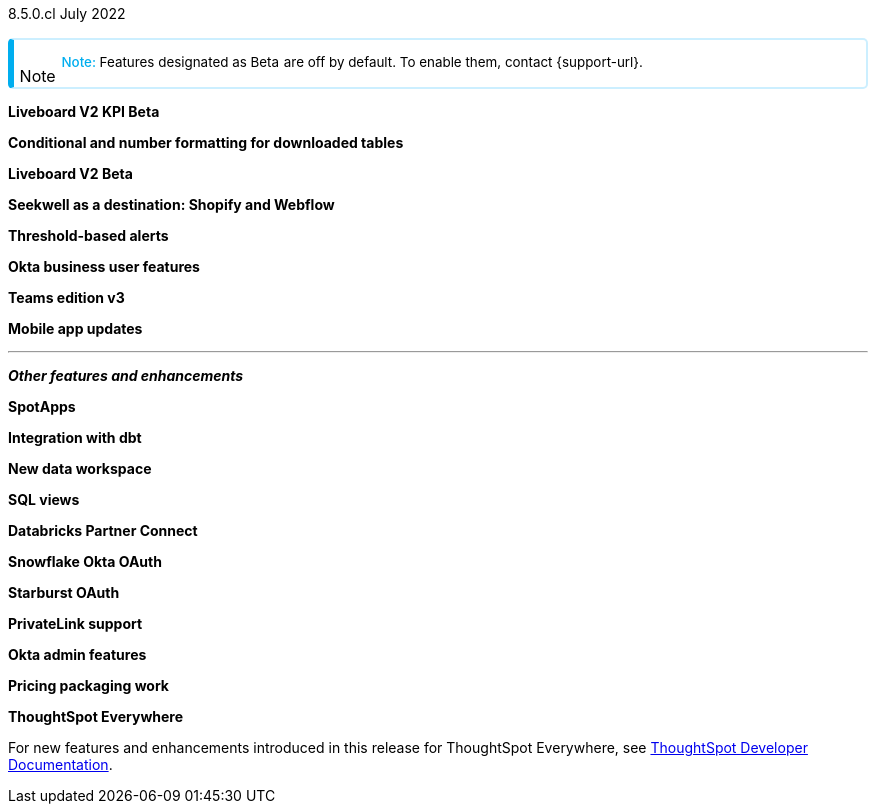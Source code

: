 +++
<style>
.banner {
background-color: #4e55fd;
color: #f0f8ff;
font-family: Optimo-Plain,sans-serif;
width: 100%;
height: 60px;
margin-bottom: 20px;
display: flex;
text-align: center!important;
font-face
height: 30px;
align-items: center;
justify-content: center;
}
.banner p {
font-size: 15px;
padding-left: 10px;
padding-right: 10px;
line-height: 5px;
}
p img {
margin-bottom: -5px;
}
.show-hide {
display: ;
}
.admonitionblock {
margin-top: 1rem;
}
.admonitionblock > table,
.admonitionblock > table > tbody,
.admonitionblock > table > tbody > tr > td {
display: block;
padding-left: 2px; /* for new all-in-one note */
}
.admonitionblock > table > tbody > tr {
display: flex;
}
.admonitionblock td.icon {
padding-left: 0.1rem;
/* padding-right: 0.5rem; */ /* new all-in-one admonition */
}
.admonitionblock td.icon i::before {
background: no-repeat 0/cover;
content: "";
margin-top: -18px; /* for new all-in-one admonition */
margin-left: 7px; /* for new all-in-one admonition */
display: block;
height: 1.875rem;
width: 1.875rem;
}
.admonitionblock td.content {
/* border-bottom: 1px solid var(--color-brand-silver); */ /* new all-in-one admonition */
/* border-right: 1px solid var(--color-brand-silver); */ /* new all-in-one admonition */
/* border-top: 1px solid var(--color-brand-silver); */ /* new all-in-one admonition */
flex: 1;
font-size: 0.8375rem;
hyphens: auto;
line-height: 1.6;
min-width: 0;
padding: 0.75rem;
padding-left: 0.3rem;
border-radius: 5px;
/* border: 2px solid rgba(33, 126, 231, 0.2); */ /* new all-in-one admonition */
}
.admonitionblock td.content > .title {
display: inline;
font-style: italic;
}
.admonitionblock td.content > .title::after {
content: "";
display: table;
}
.admonitionblock td.content::before {
font-weight: var(--weight-medium);
}
.admonitionblock.caution > table {
background-color: transparent;
border: 2px solid rgba(247, 140, 32, 0.2); /* for new all-in-one note */
border-left: 6px solid #f78c20; /* for new all-in-one note */
border-radius: 5px; /* for new all-in-one note */
border-bottom: 2px solid rgba(247, 140, 32, 0.2);
border-top: 2px solid rgba(247, 140, 32, 0.2);
border-right: 2px solid rgba(247, 140, 32, 0.2);
/* box-shadow: 0.1px 1px 5px 1px #ccc; */
}
.admonitionblock.caution td.icon i::before {
background-image: url(../img/caution.svg);
vertical-align: middle;
}
.admonitionblock.caution td.content::before {
content: "Caution: ";
color: #f78c20;
}
.admonitionblock.caution td.content {
/* border-left: 6px solid #f78c20;
border-bottom: 2px solid rgba(163, 93, 255, 0.2);
border-top: 2px solid rgba(163, 93, 255, 0.2);
border-right: 2px solid rgba(163, 93, 255, 0.2);
box-shadow: 0.1px 1px 5px 1px #ccc; */
}
.admonitionblock.important > table {
background-color: transparent;
border: 2px solid rgba(163, 93, 255, 0.2); /* for new all-in-one note */
border-left: 6px solid #a35dff; /* for new all-in-one note */
border-radius: 5px; /* for new all-in-one note */
border-bottom: 2px solid rgba(163, 93, 255, 0.2);
border-top: 2px solid rgba(163, 93, 255, 0.2);
border-right: 2px solid rgba(163, 93, 255, 0.2);
/* box-shadow: 0.1px 1px 5px 1px #ccc; */
}
.admonitionblock.important td.icon i::before {
background-image: url(../img/important.svg);
vertical-align: middle;
}
.admonitionblock.important td.content::before {
content: "Important: ";
color: #a35dff;
}
.admonitionblock.important td.content {
/* border-left: 6px solid #a35dff;
border-bottom: 2px solid rgba(255, 89, 90, 0.2);
border-top: 2px solid rgba(255, 89, 90, 0.2);
border-right: 2px solid rgba(255, 89, 90, 0.2);
box-shadow: 0.1px 1px 5px 1px #ccc; */
}
.admonitionblock.note > table {
background-color: transparent;
border: 2px solid rgba(0, 174, 255, 0.2); /* for new all-in-one note */
border-left: 6px solid #00aeef; /* for new all-in-one note */
border-radius: 5px; /* for new all-in-one note */
border-bottom: 2px solid rgba(0, 174, 2319, 0.2);
border-top: 2px solid rgba(0, 174, 2319, 0.2);
border-right: 2px solid rgba(0, 174, 2319, 0.2);
/* box-shadow: 0.1px 1px 5px 1px #ccc; */
}
.admonitionblock.note td.icon i::before {
background-image: url(_images/info2.svg);
vertical-align: middle;
padding-left: 25px; /* for new all-in-one note */
}
.admonitionblock.note td.icon {
margin-top: 25px;
}
.admonitionblock.note td.content::before {
content: "Note: ";
font-weight: 500;
color: #00aeef;
}
.admonitionblock.note td.content::before {
content: "Note: ";
color: #00aeef;
}
.admonitionblock.note td.content {
/* border-left: 6px solid #00aeef;
border-bottom: 2px solid rgba(0, 174, 2319, 0.2);
border-top: 2px solid rgba(0, 174, 2319, 0.2);
border-right: 2px solid rgba(0, 174, 2319, 0.2);
box-shadow: 0.1px 1px 5px 1px #ccc; */
}
.admonitionblock.tip > table {
background-color: transparent;
border: 2px solid rgba(6, 191, 127, 0.2); /* for new all-in-one note */
border-left: 6px solid #06bf7f; /* for new all-in-one note */
border-radius: 5px; /* for new all-in-one note */
border-bottom: 2px solid rgba(6, 191, 127, 0.2);
border-top: 2px solid rgba(6, 191, 127, 0.2);
border-right: 2px solid rgba(6, 191, 127, 0.2);
/* box-shadow: 0.1px 1px 5px 1px #ccc; */
}
.admonitionblock.tip td.icon i::before {
background-image: url(../img/tip.svg);
vertical-align: middle;
}
.admonitionblock.tip td.content::before {
content: "Tip: ";
color: #06bf7f;
}
.admonitionblock.tip td.content {
/* border-left: 6px solid #06bf7f;
border-bottom: 2px solid rgba(6, 191, 127, 0.2);
border-top: 2px solid rgba(6, 191, 127, 0.2);
border-right: 2px solid rgba(6, 191, 127, 0.2);
box-shadow: 0.1px 1px 5px 1px #ccc; */
}
.admonitionblock.warning > table {
background-color: transparent;
border: 2px solid rgba(255, 89, 90, 0.2); /* for new all-in-one note */
border-left: 6px solid #ff595a; /* for new all-in-one note */
border-radius: 5px; /* for new all-in-one note */
border-bottom: 2px solid rgba(255, 89, 90, 0.2);
border-top: 2px solid rgba(255, 89, 90, 0.2);
border-right: 2px solid rgba(255, 89, 90, 0.2);
/* box-shadow: 0.1px 1px 5px 1px #ccc; */
}
.admonitionblock.warning td.icon i::before {
background-image: url(../img/warning.svg);
vertical-align: middle;
}
.admonitionblock.warning td.content::before {
content: "Warning: ";
color: #ff595a;
}
.admonitionblock.warning td.content {
/* border-left: 6px solid #ff595a;
border-bottom: 2px solid rgba(254, 201, 67, 0.2);
border-top: 2px solid rgba(254, 201, 67, 0.2);
border-right: 2px solid rgba(254, 201, 67, 0.2);
box-shadow: 0.1px 1px 5px 1px #ccc; */
}
.admonitionblock td.content > :first-child {
margin-top: 0;
}
.admonitionblock td.content > :first-child {
margin-top: 3px;
margin-right: 1px;
}
</style>
+++

[label label-dep]#8.5.0.cl# July 2022

NOTE: Features designated as [.badge.badge-update]#Beta# are off by default. To enable them, contact {support-url}.

[#primary-8-5-0-cl]

[#8-5-0-cl-kpi]
*Liveboard V2 KPI [.badge.badge-update]#Beta#*

// Naomi

[#8-5-0-cl-formatting]
*Conditional and number formatting for downloaded tables*

// Teresa

[#8-5-0-cl-liveboard-v2]
*Liveboard V2 [.badge.badge-update]#Beta#*

// Naomi

[#8-5-0-cl-seekwell]
*Seekwell as a destination: Shopify and Webflow*

// Naomi

[#8-5-0-cl-threshold-alerts]
*Threshold-based alerts*

// Teresa

[#8-5-0-cl-okta-business-user]
*Okta business user features*

// Roza

[#8-5-0-cl-teams]
*Teams edition v3*

// Roza

[#8-5-0-cl-mobile]
*Mobile app updates*

// Naomi

'''
[#secondary-8-5-0-cl]
*_Other features and enhancements_*

[#8-5-0-cl-spotapps]
*SpotApps*

// Teresa

[#8-5-0-cl-dbt]
*Integration with dbt*

// Teresa

[#8-5-0-cl-data-workspace]
*New data workspace*

// Teresa

[#8-5-0-cl-sql-views]
*SQL views*

// Teresa

[#8-5-0-cl-databricks]
*Databricks Partner Connect*

// Mark

[#8-5-0-cl-okta-oauth]
*Snowflake Okta OAuth*

// Mark

[#8-5-0-cl-starburst-oauth]
*Starburst OAuth*

// Mark

[#8-5-0-cl-private-link]
*PrivateLink support*

// Teresa

[#8-5-0-cl-okta-admin]
*Okta admin features*

// Roza

[#8-5-0-cl-pricing]
*Pricing packaging work*

// Roza

*ThoughtSpot Everywhere*

For new features and enhancements introduced in this release for ThoughtSpot Everywhere, see https://developers.thoughtspot.com/docs/?pageid=whats-new[ThoughtSpot Developer Documentation^].